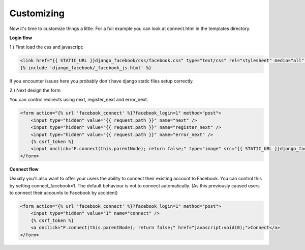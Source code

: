 Customizing
-----------

Now it's time to customize things a little. For a full example you can look at connect.html in the templates directory.

**Login flow**

1.) First load the css and javascript:

.. code-block:: django

    <link href="{{ STATIC_URL }}django_facebook/css/facebook.css" type="text/css" rel="stylesheet" media="all" />
    {% include 'django_facebook/_facebook_js.html' %}

If you encounter issues here you probably don't have django static files setup correctly.

2.) Next design the form

You can control redirects using next, register_next and error_next.

.. code-block:: django

    <form action="{% url 'facebook_connect' %}?facebook_login=1" method="post">
        <input type="hidden" value="{{ request.path }}" name="next" />
        <input type="hidden" value="{{ request.path }}" name="register_next" />
        <input type="hidden" value="{{ request.path }}" name="error_next" />
        {% csrf_token %}
        <input onclick="F.connect(this.parentNode); return false;" type="image" src="{{ STATIC_URL }}django_facebook/images/facebook_login.png" />
    </form>


**Connect flow**

Usually you'll also want to offer your users the ability to connect their existing account to Facebook.
You can control this by setting connect_facebook=1. The default behaviour is not to connect automatically.
(As this previously caused users to connect their accounts to Facebook by accident)

.. code-block:: django

    <form action="{% url 'facebook_connect' %}?facebook_login=1" method="post">
        <input type="hidden" value="1" name="connect" />
        {% csrf_token %}
        <a onclick="F.connect(this.parentNode); return false;" href="javascript:void(0);">Connect</a>
    </form>
